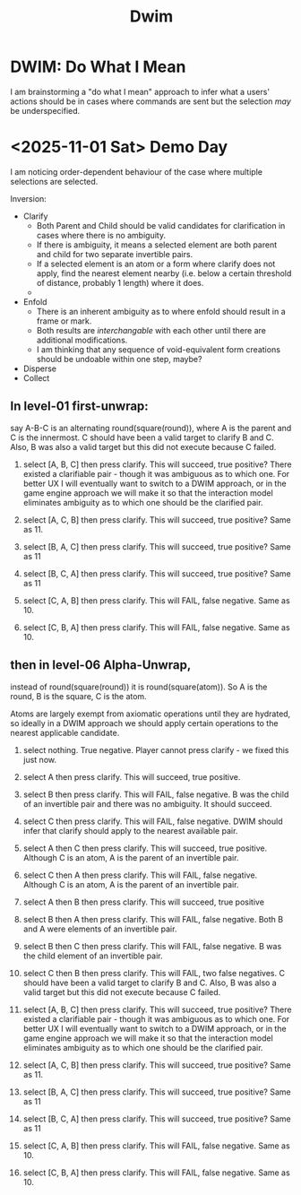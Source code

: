 #+title: Dwim

* DWIM: Do What I Mean
I am brainstorming a "do what I mean" approach to infer what a users' actions should be in cases where commands are sent but the selection /may/ be underspecified.


* <2025-11-01 Sat> Demo Day
I am noticing order-dependent behaviour of the case where multiple selections are selected.

Inversion:
- Clarify
  - Both Parent and Child should be valid candidates for clarification in cases where there is no ambiguity.
  - If there is ambiguity, it means a selected element are both parent and child for two separate invertible pairs.
  - If a selected element is an atom or a form where clarify does not apply, find the nearest element nearby (i.e. below a certain threshold of distance, probably 1 length) where it does.
  - 
- Enfold
  - There is an inherent ambiguity as to where enfold should result in a frame or mark.
  - Both results are /interchangable/ with each other until there are additional modifications.
  - I am thinking that any sequence of void-equivalent form creations should be undoable within one step, maybe?
    
- Disperse
- Collect

** In level-01 first-unwrap:
say A-B-C is an alternating round(square(round)), where A is the parent and C is the innermost.
 C should have been a valid target to clarify B and C. Also, B was also a valid target but this did not execute because C failed.

11) select [A, B, C] then press clarify. This will succeed, true positive? There existed a clarifiable pair - though it was ambiguous as to which one. For better UX I will eventually want to switch to a DWIM approach, or in the game engine approach we will make it so that the interaction model eliminates ambiguity as to which one should be the clarified pair.
12) select [A, C, B] then press clarify. This will succeed, true positive? Same as 11.
   
13) select [B, A, C] then press clarify. This will succeed, true positive? Same as 11
14) select [B, C, A] then press clarify. This will succeed, true positive? Same as 11
15) select [C, A, B] then press clarify. This will FAIL, false negative. Same as 10.
16) select [C, B, A] then press clarify. This will FAIL, false negative. Same as 10.
   

** then in level-06 Alpha-Unwrap,
instead of round(square(round)) it is round(square(atom)). So A is the round, B is the square, C is the atom.

Atoms are largely exempt from axiomatic operations until they are hydrated, so ideally in a DWIM approach we should apply certain operations to the nearest applicable candidate.


1) select nothing. True negative. Player cannot press clarify - we fixed this just now.
   
2) select A then press clarify. This will succeed, true positive.
3) select B then press clarify. This will FAIL, false negative. B was the child of an invertible pair and there was no ambiguity. It should succeed. 
4) select C then press clarify. This will FAIL, false negative. DWIM should infer that clarify should apply to the nearest available pair.
   
5) select A then C then press clarify. This will succeed, true positive. Although C is an atom, A is the parent of an invertible pair.
6) select C then A then press clarify. This will FAIL, false negative. Although C is an atom, A is the parent of an invertible pair.

7) select A then B then press clarify. This will succeed, true positive
8) select B then A then press clarify. This will FAIL, false negative. Both B and A were elements of an invertible pair.

9) select B then C then press clarify. This will FAIL, false negative. B was the child element of an invertible pair.
10) select C then B then press clarify. This will FAIL, two false negatives. C should have been a valid target to clarify B and C. Also, B was also a valid target but this did not execute because C failed.

11) select [A, B, C] then press clarify. This will succeed, true positive? There existed a clarifiable pair - though it was ambiguous as to which one. For better UX I will eventually want to switch to a DWIM approach, or in the game engine approach we will make it so that the interaction model eliminates ambiguity as to which one should be the clarified pair.
12) select [A, C, B] then press clarify. This will succeed, true positive? Same as 11.
   
13) select [B, A, C] then press clarify. This will succeed, true positive? Same as 11
14) select [B, C, A] then press clarify. This will succeed, true positive? Same as 11
15) select [C, A, B] then press clarify. This will FAIL, false negative. Same as 10.
16) select [C, B, A] then press clarify. This will FAIL, false negative. Same as 10.

